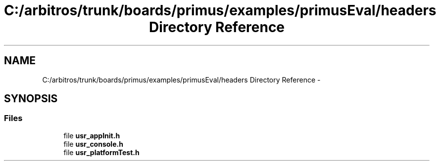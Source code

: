 .TH "C:/arbitros/trunk/boards/primus/examples/primusEval/headers Directory Reference" 3 "Sun Mar 2 2014" "My Project" \" -*- nroff -*-
.ad l
.nh
.SH NAME
C:/arbitros/trunk/boards/primus/examples/primusEval/headers Directory Reference \- 
.SH SYNOPSIS
.br
.PP
.SS "Files"

.in +1c
.ti -1c
.RI "file \fBusr_appInit\&.h\fP"
.br
.ti -1c
.RI "file \fBusr_console\&.h\fP"
.br
.ti -1c
.RI "file \fBusr_platformTest\&.h\fP"
.br
.in -1c
